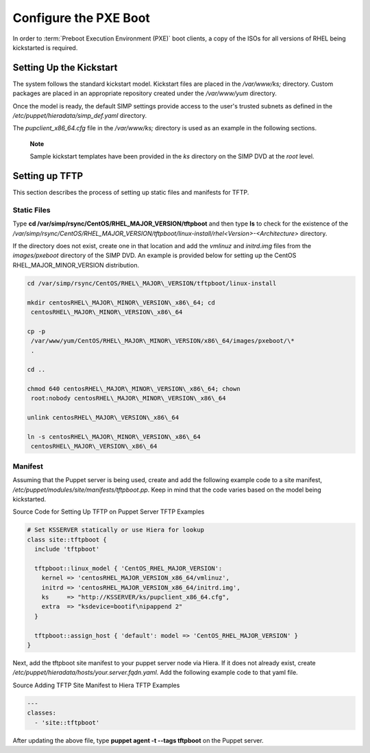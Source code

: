 Configure the PXE Boot
======================

In order to :term:`Preboot Execution Environment (PXE)` boot clients, a copy of the ISOs for all versions of RHEL
being kickstarted is required.

Setting Up the Kickstart
------------------------

The system follows the standard kickstart model. Kickstart files are
placed in the */var/www/ks;* directory. Custom packages are placed in an
appropriate repository created under the */var/www/yum* directory.

Once the model is ready, the default SIMP settings provide access to the
user's trusted subnets as defined in the
*/etc/puppet/hieradata/simp\_def.yaml* directory.

The *pupclient\_x86\_64.cfg* file in the */var/www/ks;* directory is
used as an example in the following sections.

    **Note**

    Sample kickstart templates have been provided in the *ks* directory
    on the SIMP DVD at the *root* level.

Setting up TFTP
---------------

This section describes the process of setting up static files and
manifests for TFTP.

Static Files
~~~~~~~~~~~~

Type **cd /var/simp/rsync/CentOS/RHEL\_MAJOR\_VERSION/tftpboot** and
then type **ls** to check for the existence of the
*/var/simp/rsync/CentOS/RHEL\_MAJOR\_VERSION/tftpboot/linux-install/rhel<Version>-<Architecture>*
directory.

If the directory does not exist, create one in that location and add the
*vmlinuz* and *initrd.img* files from the *images/pxeboot* directory of
the SIMP DVD. An example is provided below for setting up the CentOS
RHEL\_MAJOR\_MINOR\_VERSION distribution.

.. code-block:: bash

  cd /var/simp/rsync/CentOS/RHEL\_MAJOR\_VERSION/tftpboot/linux-install

  mkdir centosRHEL\_MAJOR\_MINOR\_VERSION\_x86\_64; cd
   centosRHEL\_MAJOR\_MINOR\_VERSION\_x86\_64

  cp -p
   /var/www/yum/CentOS/RHEL\_MAJOR\_MINOR\_VERSION/x86\_64/images/pxeboot/\*
   .

  cd ..

  chmod 640 centosRHEL\_MAJOR\_MINOR\_VERSION\_x86\_64; chown
   root:nobody centosRHEL\_MAJOR\_MINOR\_VERSION\_x86\_64

  unlink centosRHEL\_MAJOR\_VERSION\_x86\_64

  ln -s centosRHEL\_MAJOR\_MINOR\_VERSION\_x86\_64
   centosRHEL\_MAJOR\_VERSION\_x86\_64

Manifest
~~~~~~~~

Assuming that the Puppet server is being used, create and add the
following example code to a site manifest,
*/etc/puppet/modules/site/manifests/tftpboot.pp*. Keep in mind that the
code varies based on the model being kickstarted.

Source Code for Setting Up TFTP on Puppet Server
TFTP Examples

.. code-block:: Ruby

            # Set KSSERVER statically or use Hiera for lookup
            class site::tftpboot {
              include 'tftpboot'

              tftpboot::linux_model { 'CentOS_RHEL_MAJOR_VERSION':
                kernel => 'centosRHEL_MAJOR_VERSION_x86_64/vmlinuz',
                initrd => 'centosRHEL_MAJOR_VERSION_x86_64/initrd.img',
                ks     => "http://KSSERVER/ks/pupclient_x86_64.cfg",
                extra  => "ksdevice=bootif\nipappend 2"
              }

              tftpboot::assign_host { 'default': model => 'CentOS_RHEL_MAJOR_VERSION' }
            }


Next, add the tftpboot site manifest to your puppet server node via
Hiera. If it does not already exist, create
*/etc/puppet/hieradata/hosts/your.server.fqdn.yaml*. Add the following
example code to that yaml file.

Source Adding TFTP Site Manifest to Hiera
TFTP Examples

.. code-block:: XML

            ---
            classes:
              - 'site::tftpboot'


After updating the above file, type **puppet agent -t --tags tftpboot**
on the Puppet server.
